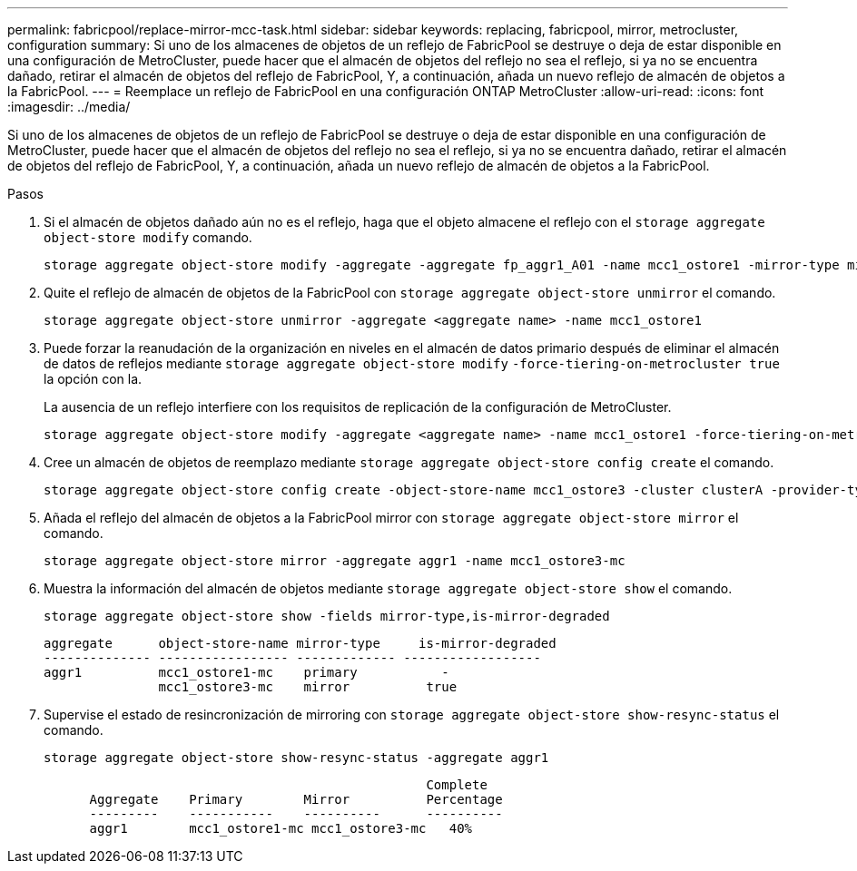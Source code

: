 ---
permalink: fabricpool/replace-mirror-mcc-task.html 
sidebar: sidebar 
keywords: replacing, fabricpool, mirror, metrocluster, configuration 
summary: Si uno de los almacenes de objetos de un reflejo de FabricPool se destruye o deja de estar disponible en una configuración de MetroCluster, puede hacer que el almacén de objetos del reflejo no sea el reflejo, si ya no se encuentra dañado, retirar el almacén de objetos del reflejo de FabricPool, Y, a continuación, añada un nuevo reflejo de almacén de objetos a la FabricPool. 
---
= Reemplace un reflejo de FabricPool en una configuración ONTAP MetroCluster
:allow-uri-read: 
:icons: font
:imagesdir: ../media/


[role="lead"]
Si uno de los almacenes de objetos de un reflejo de FabricPool se destruye o deja de estar disponible en una configuración de MetroCluster, puede hacer que el almacén de objetos del reflejo no sea el reflejo, si ya no se encuentra dañado, retirar el almacén de objetos del reflejo de FabricPool, Y, a continuación, añada un nuevo reflejo de almacén de objetos a la FabricPool.

.Pasos
. Si el almacén de objetos dañado aún no es el reflejo, haga que el objeto almacene el reflejo con el `storage aggregate object-store modify` comando.
+
[listing]
----
storage aggregate object-store modify -aggregate -aggregate fp_aggr1_A01 -name mcc1_ostore1 -mirror-type mirror
----
. Quite el reflejo de almacén de objetos de la FabricPool con `storage aggregate object-store unmirror` el comando.
+
[listing]
----
storage aggregate object-store unmirror -aggregate <aggregate name> -name mcc1_ostore1
----
. Puede forzar la reanudación de la organización en niveles en el almacén de datos primario después de eliminar el almacén de datos de reflejos mediante `storage aggregate object-store modify` `-force-tiering-on-metrocluster true` la opción con la.
+
La ausencia de un reflejo interfiere con los requisitos de replicación de la configuración de MetroCluster.

+
[listing]
----
storage aggregate object-store modify -aggregate <aggregate name> -name mcc1_ostore1 -force-tiering-on-metrocluster true
----
. Cree un almacén de objetos de reemplazo mediante `storage aggregate object-store config create` el comando.
+
[listing]
----
storage aggregate object-store config create -object-store-name mcc1_ostore3 -cluster clusterA -provider-type SGWS -server <SGWS-server-1> -container-name <SGWS-bucket-1> -access-key <key> -secret-password <password> -encrypt <true|false> -provider <provider-type> -is-ssl-enabled <true|false> ipspace <IPSpace>
----
. Añada el reflejo del almacén de objetos a la FabricPool mirror con `storage aggregate object-store mirror` el comando.
+
[listing]
----
storage aggregate object-store mirror -aggregate aggr1 -name mcc1_ostore3-mc
----
. Muestra la información del almacén de objetos mediante `storage aggregate object-store show` el comando.
+
[listing]
----
storage aggregate object-store show -fields mirror-type,is-mirror-degraded
----
+
[listing]
----
aggregate      object-store-name mirror-type     is-mirror-degraded
-------------- ----------------- ------------- ------------------
aggr1          mcc1_ostore1-mc    primary           -
               mcc1_ostore3-mc    mirror          true
----
. Supervise el estado de resincronización de mirroring con `storage aggregate object-store show-resync-status` el comando.
+
[listing]
----
storage aggregate object-store show-resync-status -aggregate aggr1
----
+
[listing]
----
                                                  Complete
      Aggregate    Primary        Mirror          Percentage
      ---------    -----------    ----------      ----------
      aggr1        mcc1_ostore1-mc mcc1_ostore3-mc   40%
----


